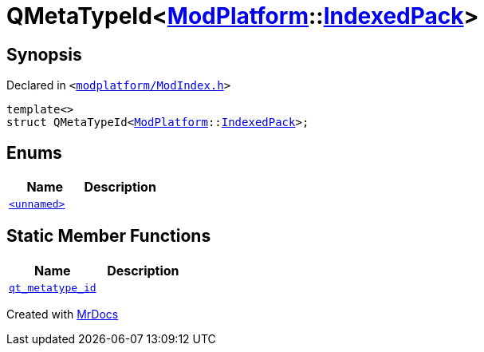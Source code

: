 [#QMetaTypeId-01]
= QMetaTypeId&lt;xref:ModPlatform.adoc[ModPlatform]::xref:ModPlatform/IndexedPack.adoc[IndexedPack]&gt;
:relfileprefix: 
:mrdocs:


== Synopsis

Declared in `&lt;https://github.com/PrismLauncher/PrismLauncher/blob/develop/launcher/modplatform/ModIndex.h#L201[modplatform&sol;ModIndex&period;h]&gt;`

[source,cpp,subs="verbatim,replacements,macros,-callouts"]
----
template&lt;&gt;
struct QMetaTypeId&lt;xref:ModPlatform.adoc[ModPlatform]::xref:ModPlatform/IndexedPack.adoc[IndexedPack]&gt;;
----

== Enums
[cols=2]
|===
| Name | Description 

| xref:QMetaTypeId-01/03enum.adoc[`&lt;unnamed&gt;`] 
| 

|===
== Static Member Functions
[cols=2]
|===
| Name | Description 

| xref:QMetaTypeId-01/qt_metatype_id.adoc[`qt&lowbar;metatype&lowbar;id`] 
| 

|===





[.small]#Created with https://www.mrdocs.com[MrDocs]#
